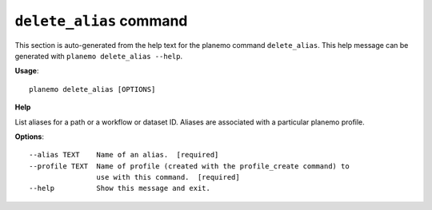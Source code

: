 
``delete_alias`` command
======================================

This section is auto-generated from the help text for the planemo command
``delete_alias``. This help message can be generated with ``planemo delete_alias
--help``.

**Usage**::

    planemo delete_alias [OPTIONS]

**Help**


List aliases for a path or a workflow or dataset ID. Aliases are associated with a particular planemo profile.

**Options**::


      --alias TEXT    Name of an alias.  [required]
      --profile TEXT  Name of profile (created with the profile_create command) to
                      use with this command.  [required]
      --help          Show this message and exit.
    
